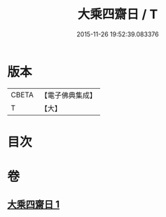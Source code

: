 #+TITLE: 大乘四齋日 / T
#+DATE: 2015-11-26 19:52:39.083376
* 版本
 |     CBETA|【電子佛典集成】|
 |         T|【大】     |

* 目次
* 卷
** [[file:KR6s0041_001.txt][大乘四齋日 1]]
